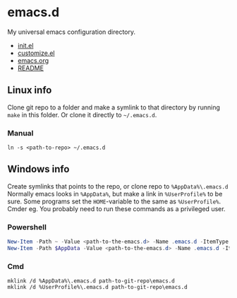 * emacs.d
My universal emacs configuration directory.
- [[https://github.com/sdaaish/emacs.d/blob/master/emacs.el][init.el]]
- [[https://github.com/sdaaish/emacs.d/blob/master/customize.el][customize.el]]
- [[https://github.com/sdaaish/emacs.d/blob/master/emacs.org][emacs.org]]
- [[https://github.com/sdaaish/emacs.d/blob/master/README.org][README]]

** Linux info
Clone git repo to a folder and make a symlink to that directory by running ~make~ in this folder. Or clone it directly to ~~/.emacs.d~.
*** Manual
#+begin_src shell
ln -s <path-to-repo> ~/.emacs.d
#+end_src
** Windows info
Create symlinks that points to the repo, or clone repo to ~%AppData%\.emacs.d~
Normally emacs looks in ~%AppData%~, but make a link in ~%UserProfile%~ to be sure. Some programs set the ~HOME~-variable to the same as ~%UserProfile%~. Cmder eg.
You probably need to run these commands as a privileged user.
*** Powershell
#+begin_src powershell
New-Item -Path ~ -Value <path-to-the-emacs.d> -Name .emacs.d -ItemType SymbolicLink
New-Item -Path $AppData -Value <path-to-the-emacs.d> -Name .emacs.d -ItemType SymbolicLink
#+end_src
*** Cmd
#+begin_src
mklink /d %AppData%\.emacs.d path-to-git-repo\emacs.d
mklink /d %UserProfile%\.emacs.d path-to-git-repo\emacs.d
#+end_src

